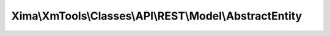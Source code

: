 --------------------------------------------------------
Xima\\XmTools\\Classes\\API\\REST\\Model\\AbstractEntity
--------------------------------------------------------

.. php:namespace: Xima\\XmTools\\Classes\\API\\REST\\Model

.. php:class:: AbstractEntity

    AbstractEntity.

    Base class for models that get constructed by the \Xima\XmTools\Classes\API\REST\Connector. API data is returned as json, converted to an array and then iterated to instantiate model classes.
    Objects get hydrated by netresearch/jsonmapper.

    .. php:attr:: id

        protected int

    .. php:method:: postMapping()

        Hook to perform actions after json mapping.

    .. php:method:: setUid($uid)

        Sets the uid (suggested for the TYPO3 environment).

        :type $uid: int
        :param $uid:

    .. php:method:: getId()

    .. php:method:: setId($id)

        :param $id:
